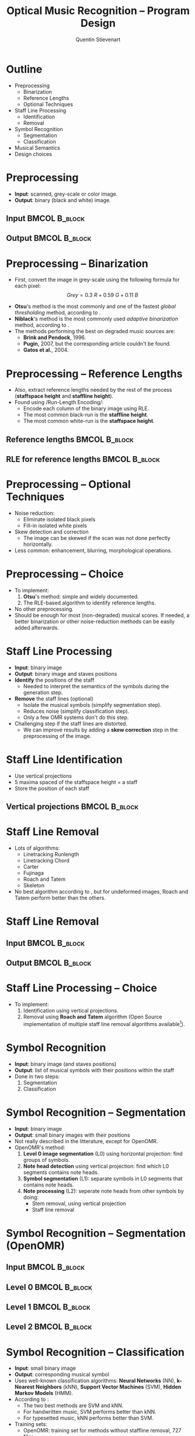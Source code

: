 #+TITLE: Optical Music Recognition -- Program Design
#+AUTHOR: Quentin Stievenart
#+LaTeX_CLASS: beamer
#+LATEX_HEADER: \usetheme{Warsaw}
#+LATEX_HEADER: \usepackage{color}
#+LATEX_HEADER: \usepackage{graphicx}
#+LATEX_HEADER: \definecolor{darkgreen}{RGB}{50, 150, 50}
#+LATEX_HEADER: \newcommand{\yes}{\textcolor{darkgreen}{yes}}
#+LATEX_HEADER: \newcommand{\no}{\textcolor{red}{no}}
#+LATEX_HEADER: \usepackage{tikz}
#+LATEX_HEADER: \usetikzlibrary{shapes,arrows}
#+OPTIONS:   H:3 num:t toc:nil \n:nil @:t ::t |:t ^:t -:t f:t *:t <:t
* Outline
  - Preprocessing
    - Binarization
    - Reference Lengths
    - Optional Techniques
  - Staff Line Processing
    - Identification
    - Removal
  - Symbol Recognition
    - Segmentation
    - Classification
  - Musical Semantics
  - Design choices
# #+LaTeX: \resizebox{\textwidth}{!}{\input{pipeline.pgf}}
* Preprocessing
  - *Input*: scanned, grey-scale or color image.
  - *Output*: binary (black and white) image.
** Input                                                      :BMCOL:B_block:
   :PROPERTIES:
   :BEAMER_col: 0.4
   :BEAMER_env: block
   :END:
\begin{center}\includegraphics[width=0.8\textwidth]{bin_input.jpg}\\
(from \cite{ComparativeBinarisation})
\end{center}
** Output                                                     :BMCOL:B_block:
   :PROPERTIES:
   :BEAMER_col: 0.4
   :BEAMER_env: block
   :END:
\begin{center}\includegraphics[width=0.8\textwidth]{bin_output.png}\\
(from \cite{ComparativeBinarisation})
\end{center}
* Preprocessing -- Binarization
  - First, convert the image in grey-scale using the following
    formula for each pixel\cite{ComparisonBinarisation2005}:
    \[ Grey = 0.3~R + 0.59~G + 0.11~B \]
# In a global thresholding method, a global threshold (between 0
# and 255) is chosen as a function of the entire image. Pixels whose
# value is higher than this treshold are considered as foreground
# (black), and the others as background (white).
# In adaptive binarization, different threshold exists for different
# portions of the image. For example, Niblack's method use a small
# rectangular window around each pixel to determine the value of the
# threshold (which is determined using the mean and the standard
# deviation of the pixel in this window).
  - *Otsu*'s method\cite{Otsu} is the most commonly and one of the
    fastest /global thresholding/ method, according to
    \cite{StateOfTheArt}.
  - *Niblack*'s method\cite{Niblack} is the most
    commonly used /adaptive binarization/ method, according to
    \cite{StateOfTheArt}.
  - The methods performing the best on degraded music sources
    are\cite{ComparativeBinarisation}:
    - *Brink and Pendock*, 1996\cite{BrinkAndPendock}.
    - *Pugin*, 2007, but the corresponding article couldn't be found.
    - *Gatos et al.*, 2004\cite{Gatos}.
* Preprocessing -- Reference Lengths
   :PROPERTIES:
   :BEAMER_envargs: [t]
   :END:
  - Also, extract reference lengths needed by the rest of the process
    (*staffspace height* and *staffline height*).
  - Found using /Run-Length Encoding/\cite{StateOfTheArt}\cite{Audiveris}:
    - Encode each column of the binary image using RLE.
    - The most common black-run is the *staffline height*.
    - The most common white-run is the *staffspace height*.
** Reference lengths                                          :BMCOL:B_block:
   :PROPERTIES:
   :BEAMER_col: 0.4
   :BEAMER_env: block
   :END:
\begin{center}\includegraphics[width=0.8\textwidth]{reference_lengths.png}\end{center}

** RLE for reference lengths                                  :BMCOL:B_block:
   :PROPERTIES:
   :BEAMER_col: 0.4
   :BEAMER_env: block
   :END:
\begin{center}\includegraphics[width=0.8\textwidth]{rle.png}\end{center}
* Preprocessing -- Optional Techniques
  - Noise reduction:
    - Eliminate isolated black pixels
    - Fill-in isolated white pixels
  - Skew detection and correction\cite{OpenOMR}
    - The image can be skewed if the scan was not done perfectly
      horizontally.
  - Less common\cite{Preprocessing}: enhancement, blurring,
    morphological operations.
* Preprocessing -- Choice
  - To implement:
    1. *Otsu*'s method: simple and widely documented.
    2. The RLE-based algorithm to identify reference lengths.
  - No other preprocessing.
  - Should be enough for most (non-degraded) musical scores. If
    needed, a better binarization or other noise-reduction methods
    can be easily added afterwards.
* Staff Line Processing
  - *Input*: binary image
  - *Output*: binary image and staves positions
  - *Identify* the positions of the staff
    - Needed to interpret the semantics of the symbols during the
      generation step.
  - *Remove* the staff lines (optional)
    - Isolate the musical symbols (simplify segmentation step).
    - Reduces noise (simplify classification step).
    - Only a few OMR systems don't do this step.
  - Challenging step if the staff lines are distorted.
    - We can improve results by adding a *skew correction* step in
      the preprocessing of the image.
* Staff Line Identification
   :PROPERTIES:
   :BEAMER_envargs: [t]
   :END:
  - Use vertical projections
  - 5 maxima spaced of the staffspace height = a staff
  - Store the position of each staff
** Vertical projections                                       :BMCOL:B_block:
   :PROPERTIES:
   :BEAMER_col: 0.7
   :BEAMER_env: block
   :END:
\begin{center}\includegraphics[width=0.8\textwidth]{staffline_identification.png}\\
(from \cite{OpenOMR})\end{center}
* Staff Line Removal
  - Lots of algorithms:
    - Linetracking Runlength\cite{LinetrackingRunlength}
    - Linetracking Chord\cite{LinetrackingChord}
    - Carter\cite{Carter}
    - Fujinaga\cite{Fujinaga}
    - Roach and Tatem\cite{RoachAndTatem}
    - Skeleton\cite{ComparativeStudyStaffRemoval}
  - No best algorithm according to
    \cite{ComparativeStudyStaffRemoval}, but for undeformed images,
    Roach and Tatem perform better than the others.
#  - *Evaluation*: using score-generating software like MuseScore, it is
#    possible to disable the drawing of the staff lines. This would
#    then produce a perfect "staff line removed" image that we can
#    compare to the output of our staff line removal algorithm.
* Staff Line Removal
** Input                                                      :BMCOL:B_block:
   :PROPERTIES:
   :BEAMER_env: block
   :END:
\begin{center}\includegraphics[width=0.8\textwidth]{staffline_removal_input.png}\end{center}
** Output                                                     :BMCOL:B_block:
   :PROPERTIES:
   :BEAMER_env: block
   :END:
\begin{center}\includegraphics[width=0.8\textwidth]{staffline_removal_output.png}\end{center}
* Staff Line Processing -- Choice
  - To implement:
    1. Identification using vertical projections.
    2. Removal using *Roach and Tatem* algorithm (Open Source
       implementation of multiple staff line removal algorithms
       available[fn:1:http://music-staves.sf.net/]).
* Symbol Recognition
  - *Input*: binary image (and staves positions)
  - *Output*: list of musical symbols with their positions within the staff
  - Done in two steps:
    1. Segmentation
    2. Classification
* Symbol Recognition -- Segmentation
  - *Input*: binary image
  - *Output*: small binary images with their positions
  - Not really described in the litterature, except for
    OpenOMR\cite{OpenOMR}.
  - OpenOMR's method:
    1. *Level 0 image segmentation* (L0) using horizontal projection: find
       groups of symbols.
    2. *Note head detection* using vertical projection: find which L0
       segments contains note heads.
    3. *Symbol segmentation* (L1): separate symbols in L0 segments
       that contains note heads.
    4. *Note processing* (L2): seperate note heads from other symbols by
       doing:
       - Stem removal, using vertical projection
       - Staff line removal
* Symbol Recognition -- Segmentation (OpenOMR)
** Input                                                      :BMCOL:B_block:
   :PROPERTIES:
   :BEAMER_env: block
   :END:
\begin{center}\includegraphics[width=0.8\textwidth]{seg_input.png}\end{center}
** Level 0                                                    :BMCOL:B_block:
   :PROPERTIES:
   :BEAMER_env: block
   :END:
\begin{center}\includegraphics[width=0.8\textwidth]{seg_l0.png}\end{center}
** Level 1                                                    :BMCOL:B_block:
   :PROPERTIES:
   :BEAMER_col: 0.3
   :BEAMER_env: block
   :END:
\begin{center}\includegraphics[width=0.5\textwidth]{seg_l1.png}\end{center}
** Level 2                                                    :BMCOL:B_block:
   :PROPERTIES:
   :BEAMER_col: 0.3
   :BEAMER_env: block
   :END:
\begin{center}\includegraphics[width=0.5\textwidth]{seg_l2.png}\end{center}
* Symbol Recognition -- Classification
  - *Input*: small binary image
  - *Output*: corresponding musical symbol
  - Uses well-known classification algorithms: *Neural Networks* (NN),
    *k-Nearest Neighbors* (kNN), *Support Vector Machines*
    (SVM), *Hidden Markov Models* (HMM).
  - According to \cite{Classification}:
    - The two best methods are SVM and kNN.
    - For handwritten music, SVM performs better than kNN.
    - For typesetted music, kNN performs better than SVM.
  - Training sets:
    - OpenOMR: training set for methods without staffline removal,
      727 files.
    - Audiveris: stored in =xml= files describing vertical runs
      representing the symbol, 4918 files.
    - No others publicly available training set found.
* Symbol Recognition -- Choice
  - To implement:
    1. Segmentation in a similar way than OpenOMR\cite{OpenOMR}.
    2. Classification using *kNN*, trained with Audiveris' training
       set.
* Musical Semantics
  - *Input*: musical symbols and their position relative to the staff
  - *Output*: MusicXML
  - No specific method
  - Rules and heuristics
    - For example, for a *note*:
      - *Duration*: note head type? note flag type?
      - *Pitch*: note head vertical position? accidental?
* Design Choices
  - Select a set of scores for tests and evaluation of the system
  - Each stage takes input from a file and outputs to a file
  1. Preprocessing:
    1. *Binarization*: Otsu's method
    2. *Reference lengths*: RLE-based algorithm
  2. Staff line processing:
    1. *Identification*: horizontal projections
    2. *Removal*: Roach and Tatem
  3. Symbol Recognition:
    1. *Segmentation*: horizontal/vertical projections
    2. *Classification*: k-Nearest-Neighbor with Audiveris training set
  4. Musical Semantics: rule-based
* Bibliography
   :PROPERTIES:
   :BEAMER_envargs: [allowframebreaks]
   :END: 
\scriptsize
\bibliographystyle{plain}
\bibliography{bibliography}
